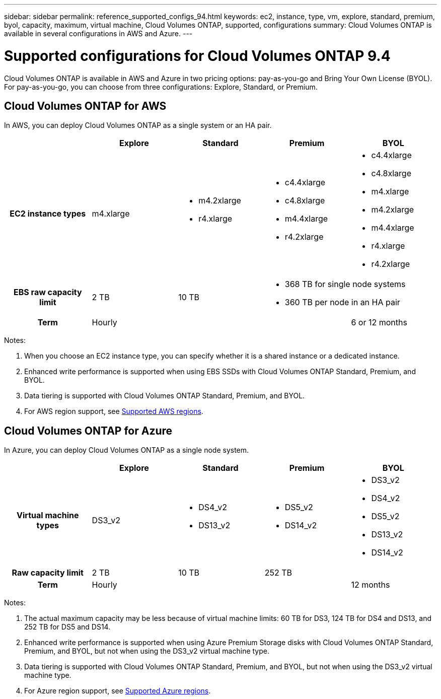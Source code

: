 ---
sidebar: sidebar
permalink: reference_supported_configs_94.html
keywords: ec2, instance, type, vm, explore, standard, premium, byol, capacity, maximum, virtual machine, Cloud Volumes ONTAP, supported, configurations
summary: Cloud Volumes ONTAP is available in several configurations in AWS and Azure.
---

= Supported configurations for Cloud Volumes ONTAP 9.4
:toc: macro
:hardbreaks:
:toclevels: 1
:nofooter:
:icons: font
:linkattrs:
:imagesdir: ./media/

[.lead]
Cloud Volumes ONTAP is available in AWS and Azure in two pricing options: pay-as-you-go and Bring Your Own License (BYOL). For pay-as-you-go, you can choose from three configurations: Explore, Standard, or Premium.

toc::[]

== Cloud Volumes ONTAP for AWS

In AWS, you can deploy Cloud Volumes ONTAP as a single system or an HA pair.

[cols=5*,cols="h,d,d,d,d",options="header"]
|===
|
| Explore
| Standard
| Premium
| BYOL

| EC2 instance types  | m4.xlarge

a|
* m4.2xlarge
* r4.xlarge

a|
* c4.4xlarge
* c4.8xlarge
* m4.4xlarge
* r4.2xlarge

a|
* c4.4xlarge
* c4.8xlarge
* m4.xlarge
* m4.2xlarge
* m4.4xlarge
* r4.xlarge
* r4.2xlarge

| EBS raw capacity limit | 2 TB | 10 TB
2+<a|
* 368 TB for single node systems
* 360 TB per node in an HA pair

| Term 3+| Hourly | 6 or 12 months

|===

Notes:

. When you choose an EC2 instance type, you can specify whether it is a shared instance or a dedicated instance.

. Enhanced write performance is supported when using EBS SSDs with Cloud Volumes ONTAP Standard, Premium, and BYOL.

. Data tiering is supported with Cloud Volumes ONTAP Standard, Premium, and BYOL.

. For AWS region support, see https://docs.netapp.com/us-en/occm/reference_regions.html#supported-aws-regions[Supported AWS regions].

== Cloud Volumes ONTAP for Azure

In Azure, you can deploy Cloud Volumes ONTAP as a single node system.

[cols=5*,cols="h,d,d,d,d",options="header"]
|===
|
| Explore
| Standard
| Premium
| BYOL

| Virtual machine types | DS3_v2

a|
* DS4_v2
* DS13_v2

a|
* DS5_v2
* DS14_v2

a|
* DS3_v2
* DS4_v2
* DS5_v2
* DS13_v2
* DS14_v2

| Raw capacity limit | 2 TB | 10 TB 2+| 252 TB

| Term 3+| Hourly | 12 months

|===

Notes:

. The actual maximum capacity may be less because of virtual machine limits: 60 TB for DS3, 124 TB for DS4 and DS13, and 252 TB for DS5 and DS14.

. Enhanced write performance is supported when using Azure Premium Storage disks with Cloud Volumes ONTAP Standard, Premium, and BYOL, but not when using the DS3_v2 virtual machine type.

. Data tiering is supported with Cloud Volumes ONTAP Standard, Premium, and BYOL, but not when using the DS3_v2 virtual machine type.

. For Azure region support, see https://docs.netapp.com/us-en/occm/reference_regions.html#supported-azure-regions[Supported Azure regions].
